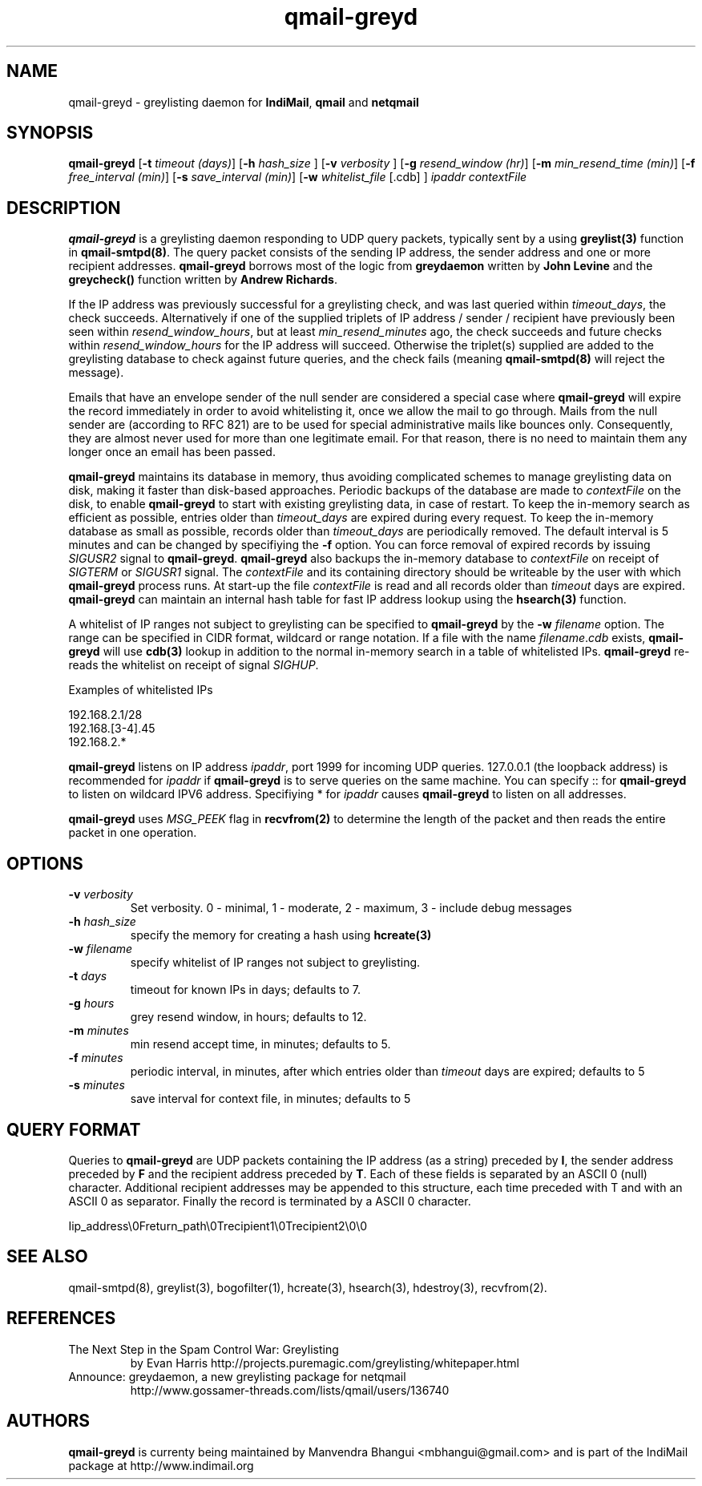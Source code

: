 .TH qmail-greyd 8
.SH NAME
qmail-greyd \- greylisting daemon for \fBIndiMail\fR, \fBqmail\fR and \fBnetqmail\fR
.SH SYNOPSIS
.B qmail-greyd
[\c
.B \-t
.I timeout (days)\c
]\ [\c
.B -h
.I hash_size
]\ [\c
.B -v
.I verbosity
]\ [\c
.B \-g
.I resend_window (hr)\c
]\ [\c
.B \-m
.I min_resend_time (min)\c
]\ [\c
.B \-f
.I free_interval (min)\c
]\ [\c
.B \-s
.I save_interval (min)\c
]\ [\c
.B \-w
.IR whitelist_file
[.cdb]
]
.I ipaddr contextFile
.SH DESCRIPTION
\fBqmail-greyd\fR is a greylisting daemon responding to UDP query packets, typically
sent by a using \fBgreylist(3)\fR function in \fBqmail-smtpd(8)\fR.
The query packet consists of the sending IP address, the sender address and
one or more recipient addresses. \fBqmail-greyd\fR borrows most of the logic from
\fBgreydaemon\fR written by \fBJohn Levine\fR and the \fBgreycheck()\fR function written by
\fBAndrew Richards\fR.

If the IP address was previously successful for a greylisting check, and
was last queried within \fItimeout_days\fR, the check succeeds. Alternatively if one of
the supplied triplets of IP address / sender / recipient have previously been seen within
\fIresend_window_hours\fR, but at least \fImin_resend_minutes\fR ago, the check succeeds
and future checks within \fIresend_window_hours\fR for the IP address will succeed.
Otherwise the triplet(s) supplied are added to the greylisting database to check against
future queries, and the check fails (meaning \fBqmail-smtpd(8)\fR will reject the message).

Emails that have an envelope sender of the null sender are considered a special case where
\fBqmail-greyd\fR will expire the record immediately in order to avoid whitelisting it,
once we allow the mail to go through. Mails from the null sender are (according to RFC 821)
are to be used for special administrative mails like bounces only. Consequently, they are almost
never used for more than one legitimate email. For that reason, there is no need to maintain
them any longer once an email has been passed.

\fBqmail-greyd\fR maintains its database in memory, thus avoiding complicated schemes to
manage greylisting data on disk, making it faster than disk-based
approaches. Periodic backups of the database are made to \fIcontextFile\fR
on the disk, to enable \fBqmail-greyd\fR to start with existing greylisting data, in case
of restart. To keep the in-memory search as efficient as possible, entries older than
\fItimeout_days\fR are expired during every request. To keep the in-memory database as
small as possible, records older than \fItimeout_days\fR are periodically removed. The
default interval is 5 minutes and can be changed by specifiying the \fB-f\fR option.
You can force removal of expired records by issuing \fISIGUSR2\fR signal to \fBqmail-greyd\fR.
\fBqmail-greyd\fR also backups the in-memory database to \fIcontextFile\fR on receipt
of \fISIGTERM\fR or \fISIGUSR1\fR signal. The \fIcontextFile\fR and its containing directory
should be writeable by the user with which \fBqmail-greyd\fR process runs. At start-up the file
\fIcontextFile\fR is read and all records older than \fItimeout\fR days are expired. \fBqmail-greyd\fR
can maintain an internal hash table for fast IP address lookup using the \fBhsearch(3)\fR function.

A whitelist of IP ranges not subject to greylisting can be specified to \fBqmail-greyd\fR
by the \fB-w\fR \fIfilename\fR option. The range can be specified in CIDR format, wildcard or range
notation. If a file with the name \fIfilename\fR.\fIcdb\fR exists, \fBqmail-greyd\fR will use
\fBcdb(3)\fR lookup in addition to the normal in-memory search in a table of whitelisted IPs.
\fBqmail-greyd\fR re-reads the whitelist on receipt of signal \fISIGHUP\fR.

Examples of whitelisted IPs

.EX
 192.168.2.1/28
 192.168.[3-4].45
 192.168.2.*
.EE

\fBqmail-greyd\fR listens on IP address \fIipaddr\fR, port 1999 for incoming UDP queries.
127.0.0.1 (the loopback address) is recommended for \fIipaddr\fR if \fBqmail-greyd\fR is
to serve queries on the same machine. You can specify :: for \fBqmail-greyd\fR to listen on
wildcard IPV6 address.  Specifiying * for \fIipaddr\fR causes \fBqmail-greyd\fR to listen on all
addresses.

\fBqmail-greyd\fR uses \fIMSG_PEEK\fR flag in \fBrecvfrom(2)\fR to determine the length of the
packet and then reads the entire packet in one operation.

.SH OPTIONS
.TP
.B -v \fIverbosity
Set verbosity. 0 - minimal, 1 - moderate, 2 - maximum, 3 - include debug messages\fR

.TP
.B -h \fIhash_size
specify the memory for creating a hash using \fBhcreate(3)\fR

.TP
.B -w \fIfilename
specify whitelist of IP ranges not subject to greylisting.

.TP
.B -t \fIdays
timeout for known IPs in days; defaults to 7.

.TP
.B -g \fIhours
grey resend window, in hours; defaults to 12.

.TP
.B -m \fIminutes
min resend accept time, in minutes; defaults to 5.

.TP
.B -f \fIminutes
periodic interval, in minutes, after which entries older than \fItimeout\fR days are expired; defaults to 5

.TP
.B -s \fIminutes
save interval for context file, in minutes; defaults to 5

.SH "QUERY FORMAT"
Queries to
\fBqmail-greyd\fR are UDP packets containing the IP address (as a string) preceded by
.BR I ,
the sender address preceded by
\fBF\fR and the recipient address preceded by
.BR T .
Each of these fields is separated by an ASCII 0 (null) character.
Additional recipient addresses may be appended to this structure, each time
preceded with T and with an ASCII 0 as separator. Finally the record is terminated
by a ASCII 0 character.

.EX
 Iip_address\\0Freturn_path\\0Trecipient1\\0Trecipient2\\0\\0
.EE

.SH "SEE ALSO"
qmail-smtpd(8), greylist(3), bogofilter(1), hcreate(3), hsearch(3), hdestroy(3), recvfrom(2).

.SH REFERENCES

.TP
The Next Step in the Spam Control War: Greylisting
by Evan Harris
http://projects.puremagic.com/greylisting/whitepaper.html
.TP
Announce: greydaemon, a new greylisting package for netqmail
http://www.gossamer-threads.com/lists/qmail/users/136740

.SH AUTHORS
.B qmail-greyd
is currenty being maintained by Manvendra Bhangui <mbhangui@gmail.com> and
is part of the IndiMail package at http://www.indimail.org
